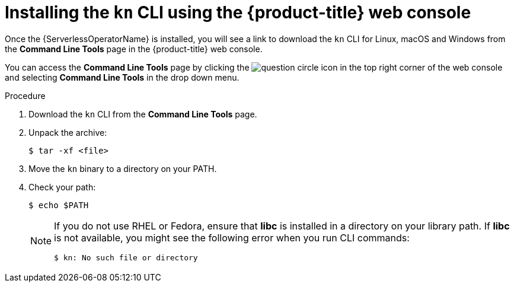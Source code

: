 // Module is included in the following assemblies:
//
// serverless/knative-client.adoc

[id="installing-cli-web-console_{context}"]
= Installing the `kn` CLI using the {product-title} web console

Once the {ServerlessOperatorName} is installed, you will see a link to download the `kn` CLI for Linux, macOS and Windows from the *Command Line Tools* page in the {product-title} web console.

You can access the *Command Line Tools* page by clicking the image:../images/question-circle.png[title="Help"] icon in the top right corner of the web console and selecting *Command Line Tools* in the drop down menu.

.Procedure

. Download the `kn` CLI from the *Command Line Tools* page.
. Unpack the archive:
+

[source,terminal]
----
$ tar -xf <file>
----

. Move the `kn` binary to a directory on your PATH.

. Check your path:
+

[source,terminal]
----
$ echo $PATH
----

+
[NOTE]
====
If you do not use RHEL or Fedora, ensure that *libc* is installed in a directory on your library path.
If *libc* is not available, you might see the following error when you run CLI commands:

[source,terminal]
----
$ kn: No such file or directory
----
====
